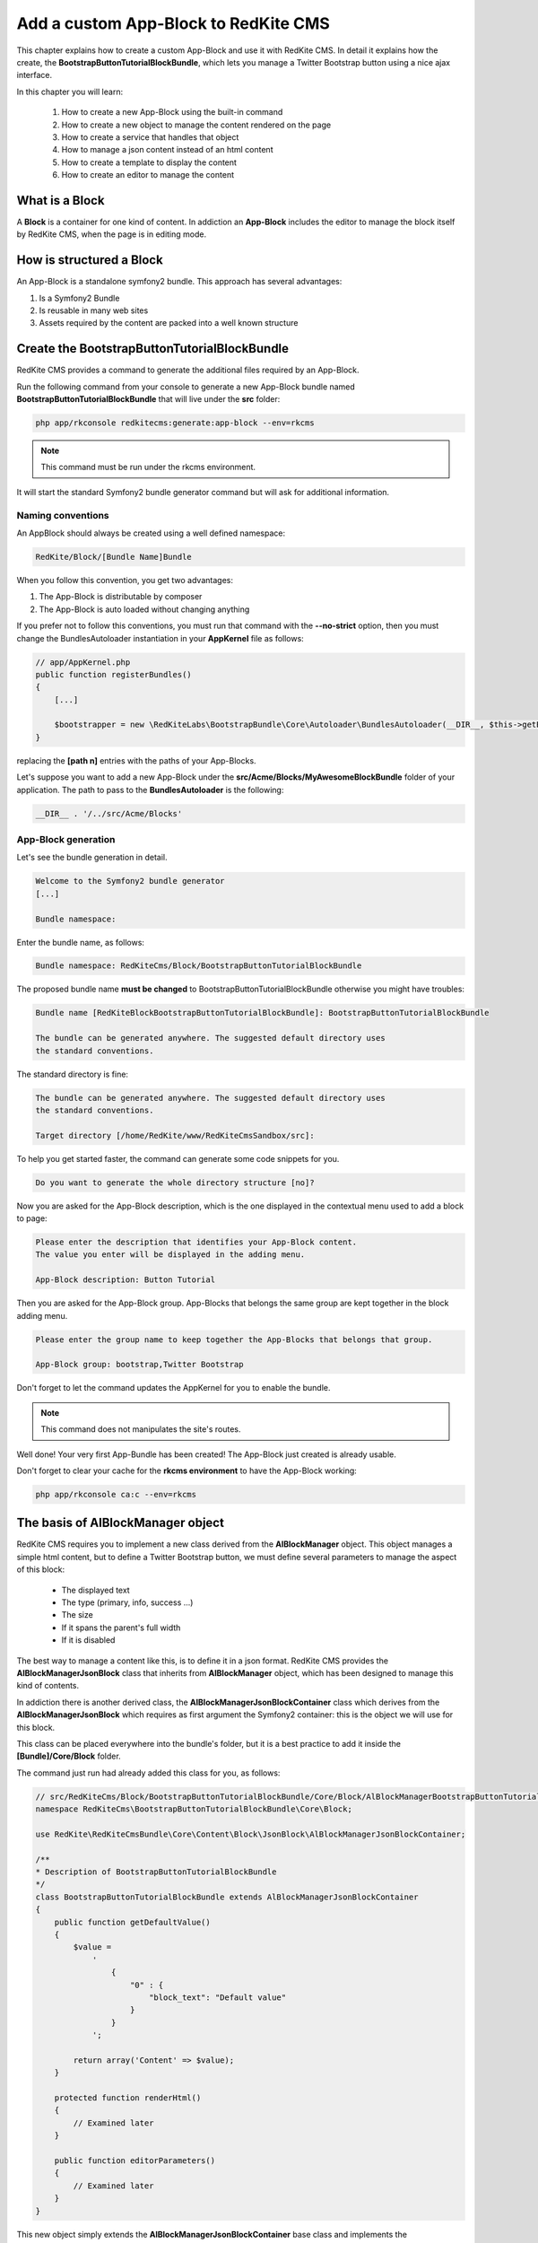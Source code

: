 Add a custom App-Block to RedKite CMS
========================================

This chapter explains how to create a custom App-Block and use it with RedKite CMS. 
In detail it explains how the create, the **BootstrapButtonTutorialBlockBundle**, which 
lets you manage a Twitter Bootstrap button using a nice ajax interface.

In this chapter you will learn:

    1. How to create a new App-Block using the built-in command
    2. How to create a new object to manage the content rendered on the page
    3. How to create a service that handles that object
    4. How to manage a json content instead of an html content
    5. How to create a template to display the content
    6. How to create an editor to manage the content


What is a Block
---------------

A **Block** is a container for one kind of content. In addiction an **App-Block**
includes the editor to manage the block itself by RedKite CMS, when the page
is in editing mode.

How is structured a Block
-------------------------

An App-Block is a standalone symfony2 bundle. This approach has several advantages:

1. Is a Symfony2 Bundle
2. Is reusable in many web sites
3. Assets required by the content are packed into a well known structure

Create the BootstrapButtonTutorialBlockBundle
---------------------------------------------

RedKite CMS provides a command to generate the additional files required by an App-Block.

Run the following command from your console to generate a new App-Block bundle named
**BootstrapButtonTutorialBlockBundle** that will live under the **src** folder:

.. code-block:: text

    php app/rkconsole redkitecms:generate:app-block --env=rkcms

.. note::

    This command must be run under the rkcms environment.

It will start the standard Symfony2 bundle generator command but will ask for additional
information.

Naming conventions
~~~~~~~~~~~~~~~~~~~

An AppBlock should always be created using a well defined namespace:

.. code-block:: text

    RedKite/Block/[Bundle Name]Bundle

When you follow this convention, you get two advantages:

1. The App-Block is distributable by composer
2. The App-Block is auto loaded without changing anything

If you prefer not to follow this conventions, you must run that command with the 
**--no-strict** option, then you must change the BundlesAutoloader instantiation 
in your **AppKernel** file as follows:

.. code-block:: php

    // app/AppKernel.php
    public function registerBundles()
    {
        [...]

        $bootstrapper = new \RedKiteLabs\BootstrapBundle\Core\Autoloader\BundlesAutoloader(__DIR__, $this->getEnvironment(), $bundles, null, array([path 1], [path 2]));
    }

replacing the **[path n]** entries with the paths of your App-Blocks. 

Let's suppose you want to add a new App-Block under the **src/Acme/Blocks/MyAwesomeBlockBundle** 
folder of your application. The path to pass to the **BundlesAutoloader** is the following:

.. code-block:: php
    
    __DIR__ . '/../src/Acme/Blocks'

App-Block generation
~~~~~~~~~~~~~~~~~~~~

Let's see the bundle generation in detail.

.. code-block:: text

    Welcome to the Symfony2 bundle generator
    [...]

    Bundle namespace:

Enter the bundle name, as follows:

.. code-block:: text

    Bundle namespace: RedKiteCms/Block/BootstrapButtonTutorialBlockBundle

The proposed bundle name **must be changed** to BootstrapButtonTutorialBlockBundle 
otherwise you might have troubles:

.. code-block:: text

    Bundle name [RedKiteBlockBootstrapButtonTutorialBlockBundle]: BootstrapButtonTutorialBlockBundle

    The bundle can be generated anywhere. The suggested default directory uses
    the standard conventions.

The standard directory is fine:

.. code-block:: text

    The bundle can be generated anywhere. The suggested default directory uses
    the standard conventions.

    Target directory [/home/RedKite/www/RedKiteCmsSandbox/src]:


To help you get started faster, the command can generate some
code snippets for you.

.. code-block:: text

    Do you want to generate the whole directory structure [no]? 


Now you are asked for the App-Block description, which is the one displayed in the
contextual menu used to add a block to page:

.. code-block:: text

    Please enter the description that identifies your App-Block content.
    The value you enter will be displayed in the adding menu.

    App-Block description: Button Tutorial

Then you are asked for the App-Block group. App-Blocks that belongs the same group
are kept together in the block adding menu.

.. code-block:: text

    Please enter the group name to keep together the App-Blocks that belongs that group.

    App-Block group: bootstrap,Twitter Bootstrap
    
Don't forget to let the command updates the AppKernel for you to enable the bundle.

.. note::

    This command does not manipulates the site's routes.

Well done! Your very first App-Bundle has been created! The App-Block just created is
already usable.

Don't forget to clear your cache for the **rkcms environment** to have the App-Block working:


.. code-block:: text

    php app/rkconsole ca:c --env=rkcms



The basis of AlBlockManager object
----------------------------------

RedKite CMS requires you to implement a new class derived from the **AlBlockManager**
object. This object manages a simple html content, but to define a Twitter Bootstrap button,
we must define several parameters to manage the aspect of this block:

    - The displayed text
    - The type (primary, info, success ...)
    - The size
    - If it spans the parent's full width
    - If it is disabled
    
The best way to manage a content like this, is to define it in a json format. RedKite 
CMS provides the  **AlBlockManagerJsonBlock** class that inherits from **AlBlockManager**
object, which has been designed to manage this kind of contents. 

In addiction there is another derived class, the **AlBlockManagerJsonBlockContainer**
class which derives from the **AlBlockManagerJsonBlock** which requires as first argument
the Symfony2 container: this is the object we will use for this block.

This class can be placed everywhere into the bundle's folder, but it is a best practice 
to add it inside the **[Bundle]/Core/Block** folder.

The command just run had already added this class for you, as follows:

.. code-block:: php

    // src/RedKiteCms/Block/BootstrapButtonTutorialBlockBundle/Core/Block/AlBlockManagerBootstrapButtonTutorialBlock.php  
    namespace RedKiteCms\BootstrapButtonTutorialBlockBundle\Core\Block;

    use RedKite\RedKiteCmsBundle\Core\Content\Block\JsonBlock\AlBlockManagerJsonBlockContainer;

    /**
    * Description of BootstrapButtonTutorialBlockBundle
    */
    class BootstrapButtonTutorialBlockBundle extends AlBlockManagerJsonBlockContainer
    {
        public function getDefaultValue()
        {
            $value = 
                '
                    {
                        "0" : {
                            "block_text": "Default value"
                        }
                    }
                ';

            return array('Content' => $value);
        }

        protected function renderHtml()
        {
            // Examined later
        }

        public function editorParameters()
        {
            // Examined later
        }
    }

This new object simply extends the **AlBlockManagerJsonBlockContainer** base class and 
implements the **getDefaultValue** method required by the parent object.

This method defines the default value displayed on the web page when a new content is 
added and must return an array.
   
How to tell RedKiteCMS to manage the Bundle
----------------------------------------------

An App-Block Bundle is declared as services in the **Dependency Injector Container**.

The command has added a configuration file named **app_block.xml** under the **Resources/config**
folder of your bundle with the following code:

.. code-block:: xml

    // src/RedKiteCms/Block/BootstrapButtonTutorialBlockBundle/Resources/config/app_block.xml
    <parameters>
        <parameter key="bootstrap_button_tutorial_block.block.class">RedKiteCms\Block\BootstrapButtonTutorialBlockBundle\Core\Block\AlBlockManagerBootstrapButtonTutorialBlock</parameter>
    </parameters>

    <services>        
        <service id="bootstrap_button_tutorial_block.block" class="%bootstrap_button_tutorial_block.block.class%">
            <tag name="red_kite_cms.blocks_factory.block" description="Button" type="BootstrapButtonBlock" group="bootstrap,Twitter Bootstrap" />
            <argument type="service" id="service_container" />
        </service>
    </services>

While the config file name is not mandatory, it is a best practice to use a separated
configuration file for an App-Block than the default one, to define this service.

In this way the configuration used in production is decoupled than the one used by 
RedKite CMS.

The service
~~~~~~~~~~~

A new service named **bootstrap_button_tutorial_block.block** has been declared and adds the
**BootstrapButtonTutorialBlockBundle** object to the **Dependency Injector Container**.

This service is processed by a **Compiler Pass** so it has been tagged as **red_kite_cms.blocks_factory.block**.

The block's tag accepts several options:

1. **name**: identifies the block. Must always be **red_kite_cms.blocks_factory.block**
2. **description**: the description that describes the block in the menu used to add a new block on the page
3. **type**: the block's class type which **must be** the Bundle name without the Bundle suffix
4. **group**: blocks that belong the same group are kept together and displayed one next the other in the menu used to add a new block on the page

.. note::

    If you change your mind on description ad group names you chose when you run the
    command, you could change theme here manually.
        
Customize the auto-generated AlBlockManagerBootstrapButtonTutorialBlock
-----------------------------------------------------------------------

Change the AlBlockManagerBootstrapButtonTutorialBlock class as follows:

.. code-block:: php

    // src/RedKiteCms/Block/BootstrapButtonTutorialBlockBundle/Core/Block/AlBlockManagerBootstrapButtonTutorialBlock.php
    use RedKite\RedKiteCmsBundle\Core\Content\Block\JsonBlock\AlBlockManagerJsonBlockContainer;

    class AlBlockManagerBootstrapButtonTutorialBlock extends AlBlockManagerJsonBlockContainer
    {
        public function getDefaultValue()
        {
            $value = 
                '
                    {
                        "0" : {
                            "button_text": "Button 1",
                            "button_type": "",
                            "button_attribute": "",
                            "button_tutorial_block": "",
                            "button_enabled": ""
                        }
                    }
                ';
            
            return array('Content' => $value);
        }
    }
    
.. note::
    
    The **AlBlockManagerJson** object by default manages a list of items. This bundle 
	manages only one item, so we could avoid to define the item 0, but the json is 
	written to respect consistency.

Render the block's content
--------------------------

**AlBlockManager** object provides the **getHtml** method to return the html rendered 
from the block's content. 

By default this method renders the **RedKiteCmsBundle:Block:base_block.html.twig** view:

.. code-block:: jinja

    // RedKiteLabs/RedKiteCmsBundle/Resources/views/Block/base_block.html.twig
    {{ block is defined ? block.getContent|raw : "" }}
    
This simple view renders the text saved into the block's content field or returns a blank
string when any block is given.

It's quite easy to understand that this view is not so useful to render our json block,
so we need to extend the **getHtml method** to render another view, but this method is 
declared as **final**, so it is not overridable. 

Luckyily it calls the **renderHtml** protected method, which is the one that must be 
extended to render a different view than the default one. 

This method has already been added by the command that generates the App-Block:

.. code-block:: php

    // src/RedKiteCms/Block/BootstrapButtonTutorialBlockBundle/Core/Block/AlBlockManagerBootstrapButtonTutorialBlock.php
    protected function renderHtml()
    {
        $items = $this->decodeJsonContent($this->alBlock->getContent());

        return array('RenderView' => array(
            'view' => 'BootstrapButtonTutorialBlockBundle:Content:bootstrapbuttontutorialblock.html.twig',
            'options' => array('item' => $items[0]),
        ));
    }
    
This method overrides the default **renderHtml** method. Content is decoded and the
item is passed to the **BootstrapButtonTutorialBlockBundle:Content:bootstrapbuttontutorialblock.html.twig** view.

Let's give a small customization. Replace the view as follows:

.. code-block:: php

    return array('RenderView' => array(
        'view' => 'BootstrapButtonTutorialBlockBundle:Button:button.html.twig',
        'options' => array('data' => $items[0]),
    ));

then rename the **views/Content** folder as **views/Button** and the template file name 
from **bootstrapbuttontutorialblock.html.twig** to **button.html.twig**.
    
The button template
~~~~~~~~~~~~~~~~~~~

The **button.html.twig** template contains the following code:

.. code-block:: jinja

    {% extends 'RedKiteCmsBundle:Block:Editor/_editor.html.twig' %}

    {% block body %}

    {# Customize this code to render your content #}
    <div {{ editor|raw }}>{{ item.block_text }}</div>
    
    {% endblock %}

change it as follows

.. code-block:: jinja

    // src/RedKiteCms/Block/BootstrapButtonTutorialBlockBundle/Resources/views/Button/button.html.twig

    {% extends 'RedKiteCmsBundle:Block:Editor/_editor.html.twig' %}
    
    {% block body %}
    
    {% set button_type = (data.button_type is defined and data.button_type) ? " " ~ data.button_type : "" %}
    {% set button_attribute = (data.button_type is defined and data.button_type) ? " " ~ data.button_attribute : "" %}
    {% set button_text = (data.button_text is defined and data.button_text) ? " " ~ data.button_text : "Click me" %}
    {% set button_tutorial_block = (data.button_tutorial_block is defined and data.button_tutorial_block) ? " " ~ data.button_tutorial_block : "" %}
    {% set button_enabled = (data.button_enabled is defined and data.button_enabled) ? " " ~ data.button_enabled : "" %}

    {# Customize this code to render your content #}
    <button class="btn{{ button_type }}{{ button_attribute }}{{ button_tutorial_block }}{{ button_enabled }}">{{ button_text }}</button>
    
    {% endblock %}
    
The button template is quite simple: we check if all the expected parameters are defined, then 
those parameters are passed to button tag.

The editor
----------

The block's editor is usually rendered into a Twitter Bootstrap popover.

This component bundled with Twitter Bootstrap defines the html text into the **data-content** 
RDF annotation and, while this parameter is settable by javascript, RedKite CMS uses 
the classical approach: this means that the editor is directly bundled with the content 
into that RDF annotation.

You might have noticed that the **button.html.twig** template already extends the 
**{% extends 'RedKiteCmsBundle:Block:Editor/_editor.html.twig' %}** where are defined the attribute used
by RedKite CMS to render the block, which is assigned to **editor** variable in the
parent template. 

To have the editor injected into the button tag, you must add the **{{ editor|raw }}**
instruction into the html tag which will be handled by the CMS, in our case the button tag.

Change the code has follows

.. code-block:: jinja

	// src/RedKiteCms/Block/BootstrapButtonTutorialBlockBundle/Resources/views/Button/button.html.twig
    <button class="btn{{ button_type }}{{ button_attribute }}{{ button_tutorial_block }}{{ button_enabled }}" {{ editor|raw }}>{{ button_text }}</button>

The instruction just added, simple adds the **data-editor="true"** attribute to the html
tag which is replaced with the editor data, when the page is rendered

The editor template
~~~~~~~~~~~~~~~~~~~

The interface that manages the button attributes is designed implementing a Symfony2 
form.

The commands generator already added an editor for you, the **bootstrapbuttontutorialblock.html.twig**
template under the **views/Editor** folder.

As we did for the button content, let's renaming it as **button_editor.html.twig**. The
template contains the following code:

.. code-block:: jinja

    {% include "RedKiteCmsBundle:Block:Editor/_editor_form.html.twig" %}
    
The template includes the **RedKiteCmsBundle:Block:Editor/_editor_form.html.twig** a template
delegated to render a generic form and a button to save the changes when a user clicks on it.

.. note::

    RedKite CMS automatically attaches an handler to **.al_editor_save** element, 
    to save contents. In the next chapter you will learn how to override this method.

The editor form
~~~~~~~~~~~~~~~

The commands generator already added a base form, the **BootstrapButtonTutorialBlockType.php** 
class inside the **Core/Form** folder. So let's renaming it as **AlButtonType.php**. 

This form contains the following code:

.. code-block:: php

    // src/RedKiteCms/Block/BootstrapButtonTutorialBlockBundle/Core/Form/AlButtonType.php
    namespace RedKiteCms\Block\BootstrapButtonTutorialBlockBundle\Core\Form;

    use RedKite\RedKiteCmsBundle\Core\Form\JsonBlock\JsonBlockType;
    use Symfony\Component\Form\FormBuilderInterface;

    class AlBootstrapButtonTutorialBlockType extends JsonBlockType
    {
        public function buildForm(FormBuilderInterface $builder, array $options)
        {
            parent::buildForm($builder, $options);

            // Add here your fields
            $builder->add('block_text');
        }
    }
    
we must rename the class to **AlButtonType** and add the fields required to manage the
button's attributes. Change the class as follows:

.. code-block:: php

    class AlButtonType extends JsonBlockType
    {
        public function buildForm(FormBuilderInterface $builder, array $options)
        {
            // Add here your fields
            $builder->add('button_text');
            $builder->add('button_type', 'choice', array('choices' => array('' => 'base', 'btn-primary' => 'primary', 'btn-info' => 'info', 'btn-success' => 'success', 'btn-warning' => 'warning', 'btn-danger' => 'danger', 'btn-inverse' => 'inverse')));
            $builder->add('button_attribute', 'choice', array('choices' => array("" => "normal", "btn-mini" => "mini", "btn-small" => "small", "btn-large" => "large")));
            $builder->add('button_tutorial_block', 'choice', array('choices' => array("" => "normal", "btn-block" => "block")));
            $builder->add('button_enabled', 'choice', array('choices' => array("" => "enabled", "disabled" => "disabled")));

            parent::buildForm($builder, $options);
        }
    }
    
This form inherits from the **JsonBlockType** one, which defines the form's name that
retrieves the values from the ajax transaction used to save the form values.

While it is not mandatory, this form is added to **DIC**, so the commands generator 
has defined it in the **app_block.xml** file as follows:

.. code-block:: xml

    // src/RedKiteCms/Block/BootstrapButtonTutorialBlockBundle/Resources/config/app_block.xml
    <parameters>
        [...]

        <parameter key="bootstrap_button_tutorial_block.form.class">RedKiteCms\Block\BootstrapButtonTutorialBlockBundle\Core\Form\AlBootstrapButtonTutorialBlockType</parameter>        
    </parameters>

    <services>       
        [...]

        <service id="bootstrap_button_tutorial_block.form" class="%bootstrap_button_tutorial_block.form.class%">
        </service>
    </services>
    
You must change the form's class definition as follows:

.. code-block:: xml
    
    <parameter key="bootstrap_button_tutorial_block.form.class">RedKiteCms\Block\BootstrapButtonTutorialBlockBundle\Core\Form\AlButtonType</parameter>
    
Render the editor
~~~~~~~~~~~~~~~~~
To render the editor we must pass this form to the editor itself. This task is achieved
by the **editorParameters** method which has been added to AlBlockManagerBootstrapButtonTutorialBlock
by the generator command.

This method is used to define the parameters which are passed to the editor and overrides 
the method defined in the **AlBlockManager** object, which returns an empty array by default:

.. code-block:: php

    public function editorParameters()
    {
        $items = $this->decodeJsonContent($this->alBlock->getContent());
        $item = $items[0];

        $formClass = $this->container->get('bootstrapbuttontutorialblock.form');
        $form = $this->container->get('form.factory')->create($formClass, $item);

        return array(
            "template" => 'BootstrapButtonTutorialBlockBundle:Editor:bootstrapbuttontutorialblock.html.twig',
            "title" => "My awesome App-Block",
            "form" => $form->createView(),
        );
    }

We need to adjust it a little to reflect the changes we made:


.. code-block:: php

    // src/RedKiteCms/Block/BootstrapButtonTutorialBlockBundle/Core/Block/AlBlockManagerBootstrapButtonTutorialBlock.php
    public function editorParameters()
    {
        $items = $this->decodeJsonContent($this->alBlock->getContent());
        $item = $items[0];
        
        $formClass = $this->container->get('bootstrap_button_tutorial_block.form');
        $buttonForm = $this->container->get('form.factory')->create($formClass, $item);
        
        return array(
            "template" => "BootstrapButtonTutorialBlockBundle:Editor:button_editor.html.twig",
            "title" => "Button editor",
            "form" => $buttonForm->createView(),
        );
    }
    
This function generates the form and then returns an array which contains the template
to render, the title displayed on the popover and the form.

.. note::

    This block will render a Twitter Bootstrap 2.x button. The real button will implement
    two form classes, one as this one and another dedicated to handle Twitter Bootstrap 3.x
    parameters.

Use your App-Block
------------------

To use your new App-Block, enter inside RedKite CMS backend and just add it to your 
website from the adder blocks menu.
    
Conclusion
----------

After reading this chapter you should be able to create a new App-Block using the built-in 
command, create a new object to manage the content rendered on the page, create a service 
that handles that object, manage a json content instead of an html content, create a 
template to display the content and create an editor to manage the content.


.. class:: fork-and-edit

Found a typo ? Something is wrong in this documentation ? `Just fork and edit it !`_

.. _`Just fork and edit it !`: https://github.com/redkite-labs/redkitecms-docs